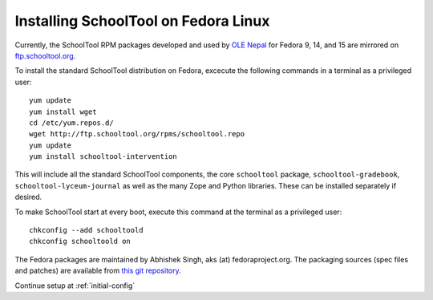 .. _fedora:

Installing SchoolTool on Fedora Linux
-------------------------------------

Currently, the SchoolTool RPM packages developed and used by `OLE Nepal <http://www.olenepal.org>`_
for Fedora 9, 14, and 15 are mirrored on `ftp.schooltool.org <http://ftp.schooltool.org/rpms/>`_.

To install the standard SchoolTool distribution on Fedora, excecute the
following commands in a terminal as a privileged user::

    yum update
    yum install wget
    cd /etc/yum.repos.d/
    wget http://ftp.schooltool.org/rpms/schooltool.repo
    yum update
    yum install schooltool-intervention

This will include all the standard SchoolTool components, the core
``schooltool`` package, ``schooltool-gradebook``, ``schooltool-lyceum-journal``
as well as the many Zope and Python libraries.  These can be installed
separately if desired.

To make SchoolTool start at every boot, execute this command at the terminal as a privileged user::

    chkconfig --add schooltoold
    chkconfig schooltoold on

The Fedora packages are maintained by Abhishek Singh, aks (at)
fedoraproject.org.  The packaging sources (spec files and patches) are available
from `this git repository
<http://gitorious.org/schooltool-rpm/schooltool-rpm/>`_. 

Continue setup at :ref:`initial-config`
